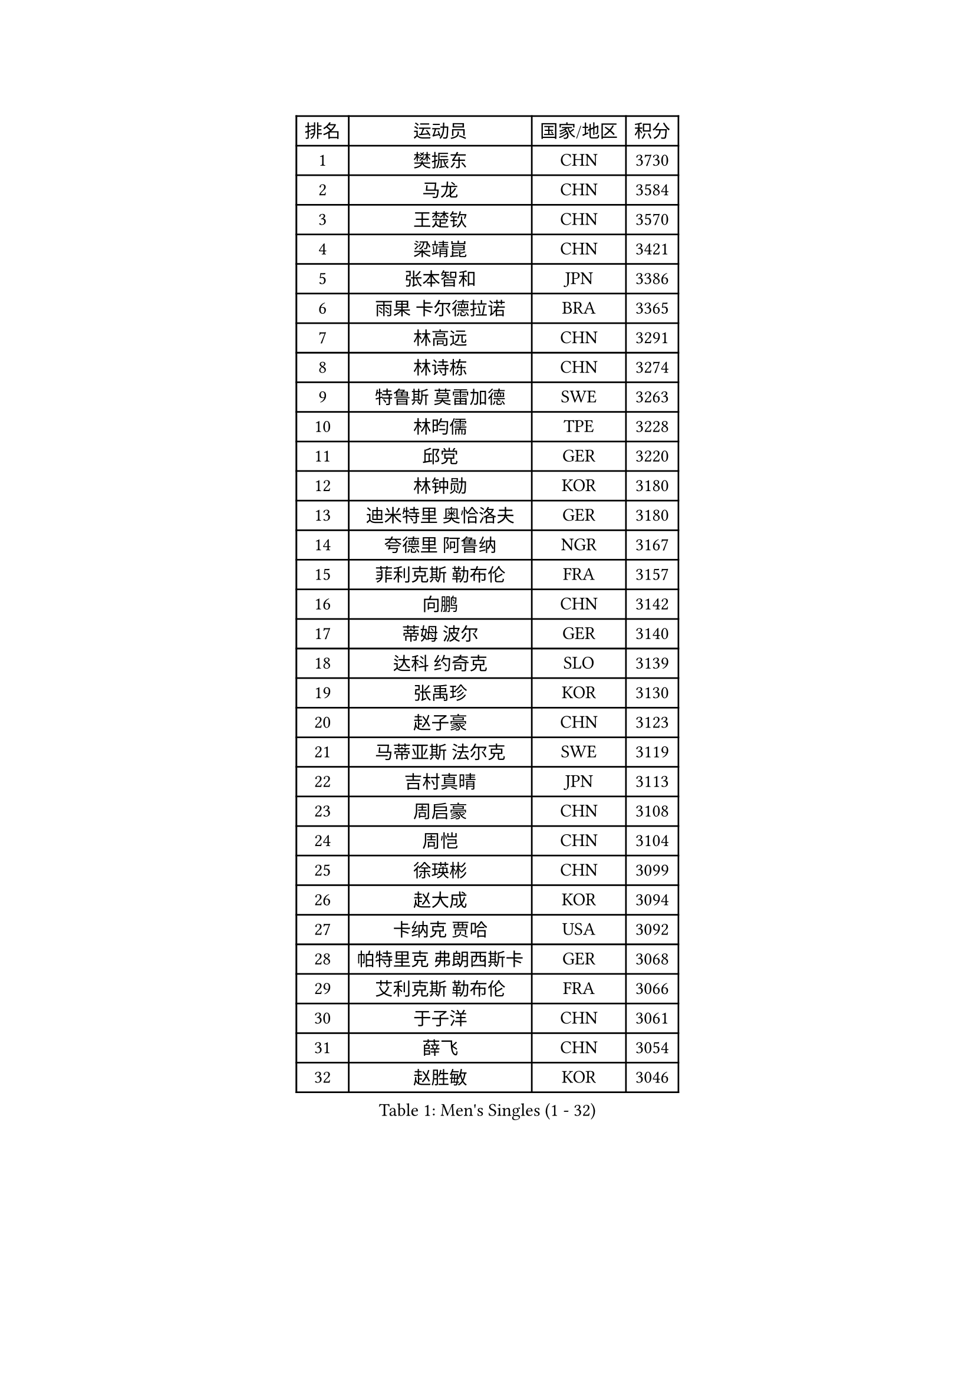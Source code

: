 
#set text(font: ("Courier New", "NSimSun"))
#figure(
  caption: "Men's Singles (1 - 32)",
    table(
      columns: 4,
      [排名], [运动员], [国家/地区], [积分],
      [1], [樊振东], [CHN], [3730],
      [2], [马龙], [CHN], [3584],
      [3], [王楚钦], [CHN], [3570],
      [4], [梁靖崑], [CHN], [3421],
      [5], [张本智和], [JPN], [3386],
      [6], [雨果 卡尔德拉诺], [BRA], [3365],
      [7], [林高远], [CHN], [3291],
      [8], [林诗栋], [CHN], [3274],
      [9], [特鲁斯 莫雷加德], [SWE], [3263],
      [10], [林昀儒], [TPE], [3228],
      [11], [邱党], [GER], [3220],
      [12], [林钟勋], [KOR], [3180],
      [13], [迪米特里 奥恰洛夫], [GER], [3180],
      [14], [夸德里 阿鲁纳], [NGR], [3167],
      [15], [菲利克斯 勒布伦], [FRA], [3157],
      [16], [向鹏], [CHN], [3142],
      [17], [蒂姆 波尔], [GER], [3140],
      [18], [达科 约奇克], [SLO], [3139],
      [19], [张禹珍], [KOR], [3130],
      [20], [赵子豪], [CHN], [3123],
      [21], [马蒂亚斯 法尔克], [SWE], [3119],
      [22], [吉村真晴], [JPN], [3113],
      [23], [周启豪], [CHN], [3108],
      [24], [周恺], [CHN], [3104],
      [25], [徐瑛彬], [CHN], [3099],
      [26], [赵大成], [KOR], [3094],
      [27], [卡纳克 贾哈], [USA], [3092],
      [28], [帕特里克 弗朗西斯卡], [GER], [3068],
      [29], [艾利克斯 勒布伦], [FRA], [3066],
      [30], [于子洋], [CHN], [3061],
      [31], [薛飞], [CHN], [3054],
      [32], [赵胜敏], [KOR], [3046],
    )
  )#pagebreak()

#set text(font: ("Courier New", "NSimSun"))
#figure(
  caption: "Men's Singles (33 - 64)",
    table(
      columns: 4,
      [排名], [运动员], [国家/地区], [积分],
      [33], [贝内迪克特 杜达], [GER], [3042],
      [34], [徐海东], [CHN], [3041],
      [35], [田中佑汰], [JPN], [3038],
      [36], [刘丁硕], [CHN], [3032],
      [37], [安宰贤], [KOR], [3025],
      [38], [户上隼辅], [JPN], [3024],
      [39], [黄镇廷], [HKG], [3022],
      [40], [庄智渊], [TPE], [3020],
      [41], [袁励岑], [CHN], [3019],
      [42], [宇田幸矢], [JPN], [3007],
      [43], [雅克布 迪亚斯], [POL], [2996],
      [44], [帕纳吉奥迪斯 吉奥尼斯], [GRE], [2987],
      [45], [梁俨苧], [CHN], [2983],
      [46], [西蒙 高兹], [FRA], [2981],
      [47], [AKKUZU Can], [FRA], [2980],
      [48], [卢文 菲鲁斯], [GER], [2978],
      [49], [篠塚大登], [JPN], [2976],
      [50], [克里斯坦 卡尔松], [SWE], [2974],
      [51], [FENG Yi-Hsin], [TPE], [2972],
      [52], [#text(gray, "森园政崇")], [JPN], [2968],
      [53], [利亚姆 皮切福德], [ENG], [2965],
      [54], [安东 卡尔伯格], [SWE], [2963],
      [55], [QUEK Izaac], [SGP], [2963],
      [56], [孙闻], [CHN], [2961],
      [57], [诺沙迪 阿拉米扬], [IRI], [2956],
      [58], [汪洋], [SVK], [2946],
      [59], [牛冠凯], [CHN], [2941],
      [60], [PARK Ganghyeon], [KOR], [2940],
      [61], [李尚洙], [KOR], [2939],
      [62], [及川瑞基], [JPN], [2937],
      [63], [GERALDO Joao], [POR], [2934],
      [64], [ROBLES Alvaro], [ESP], [2932],
    )
  )#pagebreak()

#set text(font: ("Courier New", "NSimSun"))
#figure(
  caption: "Men's Singles (65 - 96)",
    table(
      columns: 4,
      [排名], [运动员], [国家/地区], [积分],
      [65], [MAJOROS Bence], [HUN], [2931],
      [66], [WANG Eugene], [CAN], [2928],
      [67], [蒂亚戈 阿波罗尼亚], [POR], [2923],
      [68], [#text(gray, "KOU Lei")], [UKR], [2919],
      [69], [木造勇人], [JPN], [2919],
      [70], [PERSSON Jon], [SWE], [2918],
      [71], [#text(gray, "丹羽孝希")], [JPN], [2914],
      [72], [WALTHER Ricardo], [GER], [2899],
      [73], [斯蒂芬 门格尔], [GER], [2898],
      [74], [STUMPER Kay], [GER], [2894],
      [75], [马克斯 弗雷塔斯], [POR], [2891],
      [76], [BADOWSKI Marek], [POL], [2886],
      [77], [DRINKHALL Paul], [ENG], [2885],
      [78], [罗伯特 加尔多斯], [AUT], [2884],
      [79], [ALLEGRO Martin], [BEL], [2873],
      [80], [ACHANTA Sharath Kamal], [IND], [2871],
      [81], [CHEN Yuanyu], [CHN], [2866],
      [82], [AN Ji Song], [PRK], [2863],
      [83], [PISTEJ Lubomir], [SVK], [2860],
      [84], [神巧也], [JPN], [2860],
      [85], [乔纳森 格罗斯], [DEN], [2858],
      [86], [NUYTINCK Cedric], [BEL], [2855],
      [87], [ZHMUDENKO Yaroslav], [UKR], [2854],
      [88], [WU Jiaji], [DOM], [2852],
      [89], [OLAH Benedek], [FIN], [2843],
      [90], [曹巍], [CHN], [2842],
      [91], [SGOUROPOULOS Ioannis], [GRE], [2842],
      [92], [吉村和弘], [JPN], [2839],
      [93], [基里尔 格拉西缅科], [KAZ], [2837],
      [94], [奥马尔 阿萨尔], [EGY], [2831],
      [95], [JANCARIK Lubomir], [CZE], [2826],
      [96], [特里斯坦 弗洛雷], [FRA], [2824],
    )
  )#pagebreak()

#set text(font: ("Courier New", "NSimSun"))
#figure(
  caption: "Men's Singles (97 - 128)",
    table(
      columns: 4,
      [排名], [运动员], [国家/地区], [积分],
      [97], [CASSIN Alexandre], [FRA], [2824],
      [98], [JARVIS Tom], [ENG], [2822],
      [99], [ORT Kilian], [GER], [2820],
      [100], [SAI Linwei], [CHN], [2817],
      [101], [CARVALHO Diogo], [POR], [2815],
      [102], [GNANASEKARAN Sathiyan], [IND], [2814],
      [103], [BRODD Viktor], [SWE], [2813],
      [104], [#text(gray, "LIU Yebo")], [CHN], [2805],
      [105], [LAMBIET Florent], [BEL], [2804],
      [106], [KOZUL Deni], [SLO], [2803],
      [107], [PARK Chan-Hyeok], [KOR], [2802],
      [108], [PUCAR Tomislav], [CRO], [2799],
      [109], [URSU Vladislav], [MDA], [2797],
      [110], [陈建安], [TPE], [2793],
      [111], [STOYANOV Niagol], [ITA], [2793],
      [112], [OUAICHE Stephane], [ALG], [2792],
      [113], [KUBIK Maciej], [POL], [2790],
      [114], [HACHARD Antoine], [FRA], [2789],
      [115], [安德烈 加奇尼], [CRO], [2784],
      [116], [吉山僚一], [JPN], [2781],
      [117], [THAKKAR Manav Vikash], [IND], [2775],
      [118], [KANG Dongsoo], [KOR], [2774],
      [119], [BARDET Lilian], [FRA], [2774],
      [120], [ZELJKO Filip], [CRO], [2773],
      [121], [#text(gray, "KIM Donghyun")], [KOR], [2772],
      [122], [MEISSNER Cedric], [GER], [2769],
      [123], [HABESOHN Daniel], [AUT], [2769],
      [124], [SIRUCEK Pavel], [CZE], [2764],
      [125], [曾蓓勋], [CHN], [2761],
      [126], [ANGLES Enzo], [FRA], [2761],
      [127], [安德斯 林德], [DEN], [2758],
      [128], [SONE Kakeru], [JPN], [2758],
    )
  )